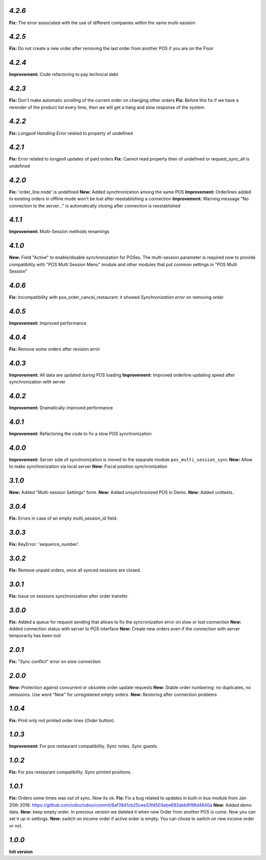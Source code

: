 `4.2.6`
-------

**Fix:** The error associated with the use of different companies within the same multi-session

`4.2.5`
-------

**Fix:** Do not create a new order after removing the last order from another POS if you are on the Floor

`4.2.4`
-------

**Improvement:** Code refactoring to pay technical debt

`4.2.3`
-------

**Fix:** Don't make automatic scrolling of the current order on changing other orders
**Fix:** Before this fix if we have a rerender of the product list every time, then we will get a hang and slow response of the system.

`4.2.2`
-------

**Fix:** `Longpoll Handling Error` related to property of undefined

`4.2.1`
-------

**Fix:** Error related to longpoll updates of paid orders
**Fix:** Cannot read property then of undefined or request_sync_all is undefined

`4.2.0`
-------
**Fix:** 'order_line.node' is undefined
**New:** Added synchronization among the same POS
**Improvement:** Orderlines added to existing orders in offline mode won't be lost after reestablishing a connection
**Improvement:** Warning message "No connection to the server..." is automatically closing after connection is reestablished

`4.1.1`
-------
**Improvement:** Multi-Session methods renamings

`4.1.0`
-------
**New:** Field "Active" to enable/disable synchronization for POSes. The multi-session parameter is required now to provide compatibility with "POS Multi Session Menu" module and other modules that put common settings in "POS Multi Session"

`4.0.6`
-------
**Fix:** Incompatibility with pos_order_cancel_restaurant: it showed *Synchronization error* on removing order

`4.0.5`
-------
**Improvement:** Improved performance

`4.0.4`
-------
**Fix:** Remove some orders after revision error

`4.0.3`
-------
**Improvement:** All data are updated during POS loading
**Improvement:** Improved orderline updating speed after synchronization with server

`4.0.2`
-------
**Improvement:** Dramatically improved performance

`4.0.1`
-------
**Improvement:** Refactoring the code to fix a slow POS synchronization

`4.0.0`
-------
**Improvement:** Server side of synchronization is moved to the separate module ``pos_multi_session_sync``
**New:** Allow to make synchronization via local server
**New:** Fiscal position synchronization

`3.1.0`
-------

**New:** Added "Multi-session Settings" form.
**New:** Added unsynchronized POS in Demo.
**New:** Added unittests.

`3.0.4`
-------

**Fix:** Errors in case of an empty multi_session_id field.

`3.0.3`
-------

**Fix:** KeyError: 'sequence_number'.

`3.0.2`
-------

**Fix:** Remove unpaid orders, once all synced sessions are closed.

`3.0.1`
-------

**Fix:** Issue on sessions synchronization after order transfer.

`3.0.0`
-------

**Fix:** Added a queue for request sending that allows to fix the syncronization error on slow or lost  connection
**New:** Added connection status with server to POS interface
**New:** Create new orders even if the connection with server temporarily has been lost

`2.0.1`
-------

**Fix:** "Sync conflict" error on slow connection

`2.0.0`
-------

**New:** Protection against concurrent or obsolete order update requests
**New:** Stable order numbering: no duplicates, no omissions. Use word "New" for unregistered empty orders.
**New:** Restoring after connection problems

`1.0.4`
-------
**Fix:** Print only not printed order lines (*Order* button).

`1.0.3`
-------
**Improvement:** For pos restaurant compatibility. Sync notes. Sync guests.

`1.0.2`
-------
**Fix:** For pos restaurant compatibility. Sync printed positions.

`1.0.1`
-------

**Fix:** Orders some times was out of sync. Now its ok.
**Fix:** Fix a bug related to updates in built-in bus module from Jan 20th 2016: https://github.com/odoo/odoo/commit/8af3841cb25cee33fd503ebe692abb8f98d4840a
**New:** Added demo data.
**New:** keep empty order. In previous version we deleted it when new Order from another POS is come. Now you can set it up in settings.
**New:** switch on income order if active order is empty. You can chose to switch on new income order or not.


`1.0.0`
-------

**Init version**
